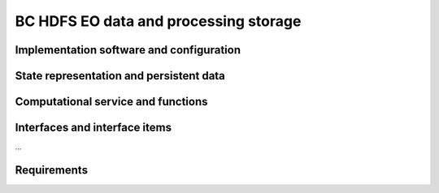 .. _bcpc_part1 :

BC HDFS EO data and processing storage
======================================

Implementation software and configuration
-----------------------------------------

State representation and persistent data
----------------------------------------

Computational service and functions
-----------------------------------

Interfaces and interface items
------------------------------

...

Requirements
------------

.. req:: TS-FUN-610 Data ingestion
  :show:

  The Urban TEP Processing and Ingestion Control shall systematically harvest data from ESA Sentinel data hub, Landsat archives (ESA, Google, USGS) and MERIS archive (BC).

.. req:: TS-FUN-611 Settlement mask processing input
  :show:

  The EO Data and Processing Storage shall make settlement mask data (GUF) available for processing.

.. req:: TS-FUN-612 GSI input processing input
  :show:

  The EO Data and Processing Storage shall make GSI data available for processing.

.. req:: TS-FUN-613 Population distribution processing input
  :show:

  The EO Data and Processing Storage shall make population distribution data (WorldPop) available for processing.

.. req:: TS-FUN-614 Administrative units processing input
  :show:

  The EO Data and Processing Storage shall make administrative units data (GADM) available for processing.

.. req:: TS-FUN-615 Socio-economic statistics processing input
  :show:

  The EO Data and Processing Storage shall make socio-economic statistics data (WBG) available for processing.

.. req:: TS-FUN-660 Subsetting processor
  :show:

  The Urban TEP Config and Processor Repo shall provide a processor for subsetting the GUF and GSI input dataset.

.. req:: TS-FUN-710 Processing statistics
  :show:

  The Urban TEP Processing and Ingestion Control shall maintain a list of processing jobs performed with information on users and used resources, such as CPU hours, input data size, and storage capacity. This component shall report this information to the Reporting Interface of the portal.

.. req:: TS-RES-610 Data storage for EO data
  :show:

  The EO Data and Processing Storage shall store EO data.

.. req:: TS-RES-620 Data storage for non-EO data
  :show:

  The EO Data and Processing Storage shall store non-EO data like:
  •	Temporal statistics data
  •	Global Human Settlements Data
  •	Urban extents
  •	Imperviousness/urban greenness layer
  •	Settlements properties and pattern
  •	Urban areas definition in multiple options

